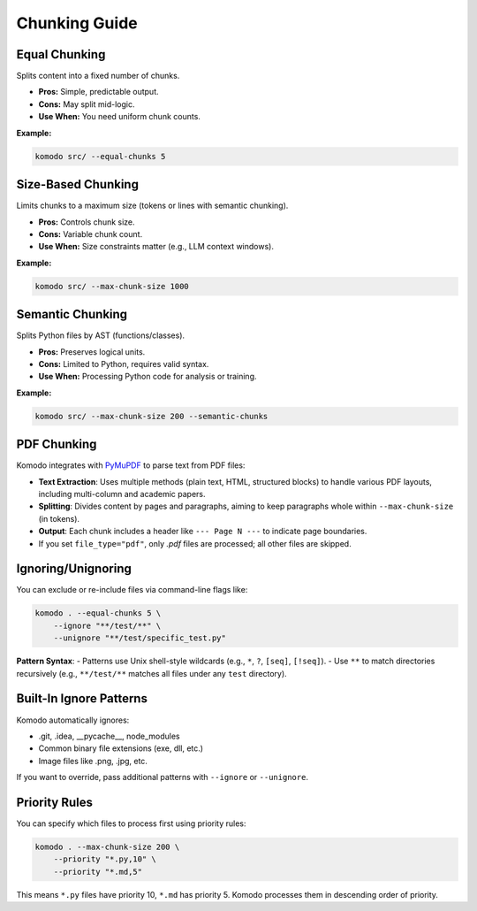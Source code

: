 Chunking Guide
===============

Equal Chunking
---------------

Splits content into a fixed number of chunks.

- **Pros:** Simple, predictable output.
- **Cons:** May split mid-logic.
- **Use When:** You need uniform chunk counts.

**Example:**

.. code-block:: bash

   komodo src/ --equal-chunks 5

Size-Based Chunking
--------------------

Limits chunks to a maximum size (tokens or lines with semantic chunking).

- **Pros:** Controls chunk size.
- **Cons:** Variable chunk count.
- **Use When:** Size constraints matter (e.g., LLM context windows).

**Example:**

.. code-block:: bash

   komodo src/ --max-chunk-size 1000

Semantic Chunking
------------------

Splits Python files by AST (functions/classes).

- **Pros:** Preserves logical units.
- **Cons:** Limited to Python, requires valid syntax.
- **Use When:** Processing Python code for analysis or training.

**Example:**

.. code-block:: bash

   komodo src/ --max-chunk-size 200 --semantic-chunks

PDF Chunking
-------------

Komodo integrates with `PyMuPDF <https://pymupdf.readthedocs.io/>`_ to parse text from PDF files:

- **Text Extraction**: Uses multiple methods (plain text, HTML, structured blocks) to handle various PDF layouts, including multi-column and academic papers.
- **Splitting**: Divides content by pages and paragraphs, aiming to keep paragraphs whole within ``--max-chunk-size`` (in tokens).
- **Output**: Each chunk includes a header like ``--- Page N ---`` to indicate page boundaries.
- If you set ``file_type="pdf"``, only `.pdf` files are processed; all other files are skipped.

Ignoring/Unignoring
--------------------

You can exclude or re-include files via command-line flags like:

.. code-block:: bash

   komodo . --equal-chunks 5 \
       --ignore "**/test/**" \
       --unignore "**/test/specific_test.py"

**Pattern Syntax**:
- Patterns use Unix shell-style wildcards (e.g., ``*``, ``?``, ``[seq]``, ``[!seq]``).
- Use ``**`` to match directories recursively (e.g., ``**/test/**`` matches all files under any ``test`` directory).

Built-In Ignore Patterns
-------------------------

Komodo automatically ignores:

- .git, .idea, __pycache__, node_modules
- Common binary file extensions (exe, dll, etc.)
- Image files like .png, .jpg, etc.

If you want to override, pass additional patterns with ``--ignore`` or ``--unignore``.

Priority Rules
---------------

You can specify which files to process first using priority rules:

.. code-block:: bash

   komodo . --max-chunk-size 200 \
       --priority "*.py,10" \
       --priority "*.md,5"

This means ``*.py`` files have priority 10, ``*.md`` has priority 5. Komodo processes them in descending order of priority.